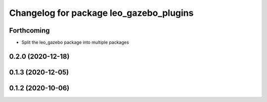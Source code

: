 ^^^^^^^^^^^^^^^^^^^^^^^^^^^^^^^^^^^^^^^^
Changelog for package leo_gazebo_plugins
^^^^^^^^^^^^^^^^^^^^^^^^^^^^^^^^^^^^^^^^

Forthcoming
-----------
* Split the leo_gazebo package into multiple packages

0.2.0 (2020-12-18)
------------------

0.1.3 (2020-12-05)
------------------

0.1.2 (2020-10-06)
------------------
